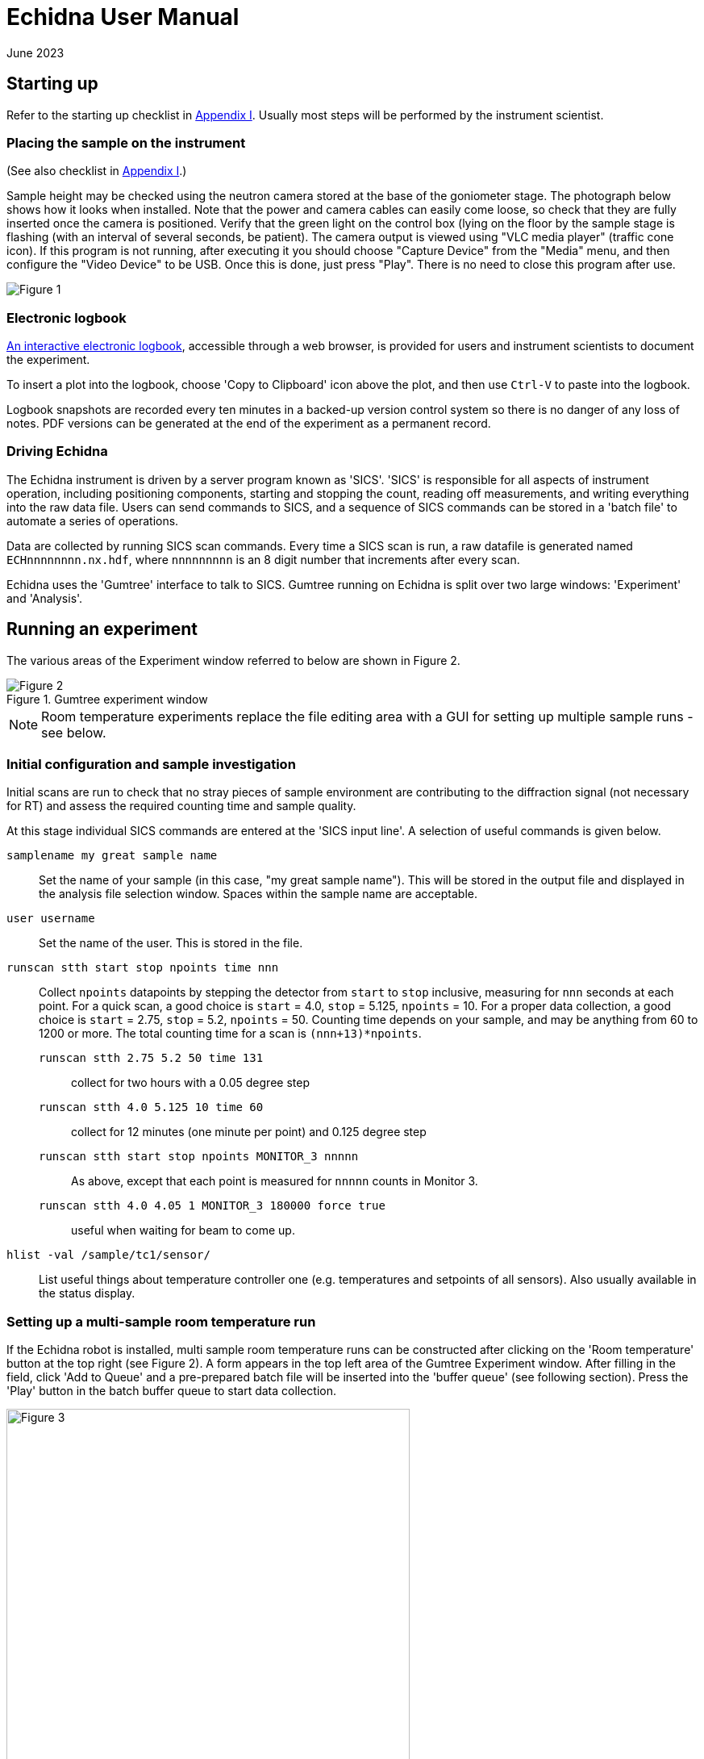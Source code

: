 = Echidna User Manual
June 2023
:doctype: book
ifdef::backend-pdf[]
:title-logo-image: image:albino_echidna.jpg["Echidna"]
endif::[]

== Starting up

Refer to the starting up checklist in xref:Appendix_I[Appendix I]. Usually most steps
will be performed by the instrument scientist.

=== Placing the sample on the instrument

(See also checklist in xref:Appendix_I[Appendix I].)

Sample height may be checked using the neutron camera stored at the
base of the goniometer stage.  The photograph below shows how it looks
when installed. Note that the power and camera cables can easily come
loose, so check that they are fully inserted once the camera is positioned.
Verify that the green light on the control box (lying on the
floor by the sample stage is flashing (with an interval of several
seconds, be patient).  The camera output is viewed using "VLC media player"
(traffic cone icon). If this program is not running, after executing it
you should choose "Capture Device" from the "Media" menu, and then
configure the "Video Device" to be USB. Once this is done, just press
"Play". There is no need to close this program after use.

image:neutron_camera_connections.png["Figure 1",title="Neutron camera connections"]

=== Electronic logbook

http://www.nbi.ansto.gov.au/echidna/status/notebook.html[An interactive electronic logbook],
accessible through a web browser, is provided for users and instrument scientists to document the experiment.

To insert a plot into the logbook, choose 'Copy to Clipboard' icon above the plot,
and then use `Ctrl-V` to paste into the logbook.

Logbook snapshots are recorded every ten minutes in a backed-up
version control system so there is no danger of any loss of notes. PDF
versions can be generated at the end of the experiment as a permanent
record.

=== Driving Echidna

The Echidna instrument is driven by a server program known as
'SICS'. 'SICS' is responsible for all aspects of instrument operation,
including positioning components, starting and stopping the count,
reading off measurements, and writing everything into the raw data
file.  Users can send commands to SICS, and a sequence of SICS
commands can be stored in a 'batch file' to automate a series of
operations.

Data are collected by running SICS scan commands.  Every time a SICS
scan is run, a raw datafile is generated named `ECHnnnnnnnn.nx.hdf`,
where `nnnnnnnnn` is an 8 digit number that increments after every
scan.

Echidna uses the 'Gumtree' interface to talk to SICS. Gumtree running
on Echidna is split over two large windows: 'Experiment' and
'Analysis'.

== Running an experiment

The various areas of the Experiment window referred to below are shown
in Figure 2.

image::gumtree_overview.png["Figure 2",align=left,title="Gumtree experiment window"]

[NOTE]
Room temperature experiments replace the file editing area with
a GUI for setting up multiple sample runs - see below.

=== Initial configuration and sample investigation

Initial scans are run to check that no stray pieces of sample
environment are contributing to the diffraction signal (not necessary
for RT) and assess the required counting time and sample quality.

At this stage individual SICS commands are entered at the 'SICS input
line'. A selection of useful commands is given below.

`samplename my great sample name`:: Set the name of your sample (in
this case, "my great sample name"). This will be stored in the output
file and displayed in the analysis file selection window. Spaces
within the sample name are acceptable.
`user username`:: Set the name of the user. This is stored in the file.
`runscan stth start stop npoints time nnn`:: Collect `npoints`
datapoints by stepping the detector from `start` to `stop` inclusive, measuring for `nnn` seconds at each point.
For a quick scan, a good choice is `start` = 4.0, `stop` = 5.125, `npoints` = 10. For a proper data collection,
a good choice is `start` = 2.75, `stop` = 5.2, `npoints` = 50. Counting time depends on your sample, and may be
anything from 60 to 1200 or more. The total counting time for a scan is `(nnn+13)*npoints`.

`runscan stth 2.75 5.2 50 time 131`::: collect for two hours with a 0.05 degree step
`runscan stth 4.0 5.125 10 time 60`::: collect for 12 minutes (one minute per point) and 0.125 degree step
`runscan stth start stop npoints MONITOR_3 nnnnn`::: As above, except that each point is measured for `nnnnn` counts
in Monitor 3.
`runscan stth 4.0 4.05 1 MONITOR_3 180000 force true`::: useful when waiting for beam to come up. 

`hlist -val /sample/tc1/sensor/`:: List useful things about temperature controller one (e.g. temperatures and
setpoints of all sensors). Also usually available in the status display.

=== Setting up a multi-sample room temperature run

If the Echidna robot is installed, multi sample room temperature runs
can be constructed after clicking on the 'Room temperature' button at
the top right (see Figure 2).  A form appears in the top left area of
the Gumtree Experiment window.  After filling in the field, click 'Add
to Queue' and a pre-prepared batch file will be inserted into the
'buffer queue' (see following section).  Press the 'Play' button in
the batch buffer queue to start data collection.

image::RT_setup.JPG["Figure 3",500,500,title="Room temperature setup",align=center]

Advice and additional information about the fields in the form:

Sample description:: This is used as an internal shorthand to describe the instrument setup. `mtth140-noPC` never
changes. `noSC` or `SC10` refers to the secondary collimator (out or in respectively). `Ge335`
is used for 1.62A, `Ge311` for 2.41A wavelength. `VacCh` means the RT vacuum chamber is being used.

Sics Script:: Usually unused

Sample name:: This is stored in the raw data file, and used when displaying files for data processing.
The sample name (up until the first space) can optionally be appended to the output filename.

Sample shape:: '9' or '6' for a sample in a 9mm or 6mm vanadium can, respectively.

Sample position:: The position of the sample in the robot tray. Always tray 'B'.

Overlaps:: How many __extra__ times to scan each angular position. '1' or more is recommended for the best
quality data.

Step size:: Angular separation of measurement points. 0.05 and 0.125 are common. The Echidna collimators
have an acceptance of 0.083 degrees.

The 'plus' symbol at the end of each line adds a new line, duplicating the values on the current line.

=== Setting up a batched run

A `batch file` is simply a sequence of commands that could have been
typed into the SICS terminal. To create a batch file, either use the
'File selection area' to create or copy a file (right click in the
area for choices) and then double-click to edit it, simply putting
in the commands that you would execute at the command line. Alternatively, you
could edit a text file using your favourite Windows text editor. The
completed file should be saved, and then dragged and dropped into the
_buffer queue_. Dragging and dropping from other Windows applications
(e.g. file explorer) is also OK.

Some commands (in addition to those given above) that are useful for batch files include:

`drive <something>`:: The `drive` command will request `<something>`
(which could be a motor, or a temperature, or a magnetic field) to go
to a new value, and the next command will not be accepted until this
value has been reached. This way you can be sure that e.g.  the
measured temperature has reached the target value before you start a
scan.  Some typical names for `<something>` are `tc1_driveable`
(temperature at top of sample), `tc1_driveable2` (temperature at
bottom of sample) and `tc2_driveable` (temperature of cold head).
Typing the "motor" name by itself gives the current value.

`wait nnn`:: wait `nnn` seconds. Useful to allow temperature to equilibrate

Once you've dragged your file to the _buffer queue_, pressing the 'play' button will start execution.
Check the Log area immediately to the right of the buffer queue for any error messages.  The
_Big Red Stop Button_ can be used to stop batch file processing, and/or to interrupt the current scan.

[NOTE]
The Big Red Stop Button will immediately interrupt whatever
is running. It will not be possible to continue a batch file from the
point at which it stopped, so you will probably need to edit the batch file
before restarting.

=== Some sample environment commands

Ramp a temperature:: If using a Lakeshore, `hset /sample/tc1/control/ramp_loop_1 1,+<ramprate>` where `<ramprate>`
is the ramp rate in degrees per minute. Note that ramping while collecting data on Echidna is not advised,
as different angular positions will be collected at different temperatures.

Set up dilution:: Run `oldconfigsics` and choose the 12T magnet. Then temperatures can
be set via `hset /sample/magnet1/set_DiluxTemp <temperature>`

(More to be added)

=== Monitoring progress

The status panel gives information about temperatures, current sample
name and count rates.  The plot at the bottom of the Gumtree
Experiment screen can be configured to plot most quantities tracked by
SICS. Use the green button to zoom out of the plot, and the
notepad+arrow icon to send the plot contents to the electronic
notebook (xref:_electronic_logbook[see above]).

If away from the instrument, mobile-phone optimised Echidna status is
available worldwide at
http://www.nbi.ansto.gov.au/echidna/status/mobile.html[the Echidna Status Page].

=== Finishing an experiment

See the checklist xref:end_of_experiment[in the appendix].

== Processing data using Gumtree

Processing of Echidna data is carried out in the 'Analysis' window
(Figure 4).  Files are loaded into the 'File selection area' using the
"plus" icon, and after setting processing parameters in the 'Data
processing configuration' area, one or more files are selected and
the 'Run' button pressed.  The composite 2D image is displayed in
Plot 1, and the final result in Plot 2. Plot 3 is used as a scratch
area where different scans can be compared.

image::analysis_explanation.png[title="Echidna Analysis window",align=left]

The 'Processing output log' may be minimised, in which case an icon
will appear to the right (Figure 5) that can be clicked on to
restore the log.

image::get_console_small.png[title="Unminimising the processing console",scaledwidth="50%",align=left]

=== Explanation of processing parameters

The data processing area is divided into sections (with dark blue headers),
each of which has one or more parameters.  In order, they are:

Copy datasets:: Pressing the button at any time will transfer the contents
of Plot 2 to Plot 3. If you want this to happen automatically (for example,
you are extracting many datasets simultaneously and want to see/compare
them immediately) tick the 'auto copy' box.

Output Format:: If any format box is ticked, a pdCIF file will also
be generated containing all data reduction parameters and as full
a description as possible of all transformations applied to the
raw data. This file should allow complete reproducibility of
data processing.

List of formats;;
XYD::: 3 column ASCII- Angle, intensity, uncertainty in intensity
No XYD header::: as above, with no comments or column headers at top of file
GSAS FXYE::: GSAS FXYE format (see GSAS manual for details)
Topas::: Topas format (XYD format with exclamation marks for comments)

out_folder;; the folder in which the output files will be stored. A folder
should have been created for you when the experiment started

Output filename:: The output file will be named `ECH00NNNNN_<stuff>`,
where `<stuff>` is entered into the box. There are currently two
special characters defined: `%s`,
if present, will be replaced by the sample name. So if your samplename
is `tnt_01` and you enter `%s_10K` here, the filename will be
`ECH0012345_tnt_01_10K.xyd` (with the extension dependent on the file
format chosen).  Shortcuts for inserting the average temperature during
the run are`%ta` - Lakeshore top thermocouple; `%tv` - vacuum furnace; 
`%tb` - bottom thermocouple.

Normalisation:: This should always be applied.
Source;; Monitor 1 is in the
guide after the monochromator and should not be used. Monitor 2 is
after the sample, and Monitor 3 is between the monochromator and
the sample. Generally Monitor 2 or 3 give the same results and are
the best choice.  When the secondary collimator is installed,
Monitor 2 should be used.
Common to all datasets;; If multiple datasets are processed together
and this box is ticked, all datasets are normalised to the same
monitor counts. Otherwise, the steps in each dataset are normalised
independently of the other datasets.
Plot all;; Plot all of the monitor values for the most recently
selected dataset in Plot 2
Plot;; Plot counts for the selected monitor and dataset in Plot 2

Background correction:: This should not generally be used as modelling
the background during analysis usually works well, and subtraction of
background immediately increases the measurement error of the resulting
point. Note that the background will vary as temperature changes and
so (e.g.) subtraction of a room temperature background from a high-temperature
measurement will not remove furnace peaks.

Vertical tube correction:: This should be applied and the default value
will be correct

Efficiency correction:: This should be applied and the default value
will be correct

Horizontal tube correction:: This should be applied and the default
value will be correct

Assemble frames:: If one or more frames or detector tubes should be ignored (e.g. the
beam was down temporarily/a detector tube malfunctioned) they can be entered here.  The format
`a:b,c:d` to excludes all frames or tubes from a to b and c to d (including b and d). 
Note that frames and tubes are numbered from zero.

The output at the end of this step is displayed in Plot 1

Vertical integration:: Parameters for summing the image in
Plot 1 in the vertical direction
Lower limit;; minimum pixel to include, no less than 24 is recommended
Upper limit;; maximum pixel, no more than 104 is recommended
Treatment of close points;; Due to detector misalignment and slight
differences in detector scan step size, if each
point is scanned more than once (the usual situation), each measurement
of a point will be at a slightly different position.  This can be
treated in the following ways, all of which will produce the same
analysis results to a very good approximation:
Sum::: The position is averaged and the sum of the counts output. This option
makes it easy to quickly estimate the error due to counting statistics as the
output counts will be close to the total counts measured at each point
Merge::: The position and counts are averaged. The output counts will reflect
the total counts measured at each point for the specified counting time.
None::: No merging is performed and all points are output. Modern analysis
software should have no problems with such multiple measurements at irregular
spacing.
Rescale;; the dataset is scaled so that the number entered in
'Rescale target' is the maximum observed intensity

Recalculate gain:: Overlapping measurements are used to refine
relative gain of each separate detector tube.
Iterations;; number of refinement cycles. 5 is usually sufficient
Store gain result;; the results can be stored in a file for use
on datasets that do not have overlapping measurements
Load gain from file;; instead of refining gain, the gain values
found in the file generated by a previous store operation are used
Dump values by tube;; the raw input data to the gain recalculation routine will be output
to a file with the extension `.tube`. Note that the 'Apply' checkbox should also be
ticked, although the data is output before application of the gain.

Sum 1D datasets:: This is a toolbox operation, that is, it is not
executed unless the button is pressed. The sum of all datasets in Plot 3 after
will be displayed in Plot 2 when the 'Sum datasets' button is pressed, as well as the
result being written to the file given in `plh_file`.
plh_sum_type;;
Ideal::: All points in each dataset are assumed to be at their
ideal positions and intensities summed accordingly
Cluster::: Points within `plh_cluster` of each other have their
positions averaged and intensities summed
Merge::: All points are simply put into a single file, with no
merging.

Delete 1D datasets:: the selected datasets in Plot 3 are removed when
the delete button is pressed.  Note that datasets are referenced by
their datafile number and generation time.

Plot settings:: Plot 1 or 2 can be displayed in d spacing. Unselect
the tick box to return to 2-theta display.

== Solutions to common problems

[qanda]
How do I start Gumtree?::
If Gumtree inadvertently closes, this will not affect any data collections that are running. Find
the Gumtree icon on the desktop, and double click to execute. After a while you should be returned to
a familiar screen. Login details, if needed, are provided in the printed manual in the instrument cabin.
I'm not getting an image from the neutron camera::
Check that the camera cable is fully inserted. Check that the camera is actually in the
beam.
I press 'Run' to run data processing, and nothing happens:: There is
probably an error during processing. Make sure you have the processing
output log open, and press 'Run' again.  Errors will produce Red
text in the output terminal.  Common mistakes include non-printing
characters in filenames after restarting Gumtree (check all filenames
in the processing configuration panel), or attempting
gain rerefinement when not enough frames have been collected.
The analysis window has closed, how do I get it back?::
1. Click on the orange 'New' button at the top of the Experimental window. 
1. To the left of the `SICS Experiment` button at the top right of the new window is a vertical bar and then a window icon
with a gold star. Click on this icon and choose 'Analysis Scripting'.
1. Move and resize this window to taste
1. Click the `Load Script` button and pick `EchidnaReductionUI.py`
1. If nothing appears to happen when you click 'Run', see the answer to the previous question.
The plots have disappeared or are not working:: Restart the
"Analysis Scripting" perspective by first
closing it (right click on "Analysis Scripting" button at top right) and then
following the above instructions to open it again.

[[Appendix_I]]
== Appendix I: User checklists
These checklists cover only those items that users might take responsibility for. For
complete checklists, see xref:Appendix_II[Appendix II].

=== Experiment startup (user version)

* Do all samples have a barcode?

=== Sample installation checklist (user version)

==== Room temperature
* Is the V can or lid labelled with proposal number/user name/sample name?

==== CF7
* Is the sample holder labelled with proposal number/user name/sample name?
* Has the height of the sample been indicated on the can?
* Is the sample stick the right length (755mm or 755mm+25mm with spacer from the base of the top flange)?
* If a C bracket is used, has the position of the vertical section been
marked on the top of the stick for reference?

* If working only below RT
** Has a Cd shield been attached?

* If working above RT
** Has all Cd been removed from the sample stick and sample mount? (It will vaporise)
** Has an Al heat shield been installed (recommended)?
** Is there sufficient heatsink compound on the lid and base?
** If the sample is sealed, could it become overpressurised and explode? Consider evolution of water.

==== CF11
* Sample height 1285mm
* As for CF7

==== Vacuum furnace
* Is the sample holder inert with respect to anything the sample might evolve at high temperature?
* Will the sample holder and attachment wire survive the maximum temperature?
* Is the stick at the right height (380 mm from the base of the top flange)?
* If sample is sealed:
** Could it become overpressurised?
* If sample is not sealed:
** Could the powder sample be extracted by the vacuum pump?

==== Magnet
* Are all screws non-magnetic?
* If the sample will have a net magnetic moment (ferro/ferri-magnetic), has it been suitably immobilised?
** Suggestions:
*** Cd disk inside can on top of sample, held in place by a Cd cylinder jammed in by lid.
*** Heavy water (freezes) or fluorosilicate (forms gel)
* Is the sample holder labelled with proposal number/user name/sample name?
* Has the height of the sample been indicated on the can?
* Is the sample stick the right length (1251 mm from the base of the top flange with no spacers)?
* Is the correct input sensor (1 or 2) plugged in?

=== Checklist before executing a long run (user version)
* Is the sample name correct for each scan?
* Is the beam open?
* Have you removed the camera?

==== CF7 (below RT)
* Have you added exchange gas to the sample space?
* Does your time estimate include cooling?
* Have you set your cold head temperature to your desired sample temperature at
each measurement point?

==== CF7 (above RT)
* Is the cold head temperature fixed at 300K for the whole time?
* Is the sample under rough vacuum? (It should be)
* Does your time estimate include cooling?

=== Magnet
* Is the temperature controller in remote mode?

[[end_of_experiment]]
=== End of experiment checklist (user version)
* Have all samples that are no longer radioactive been unloaded and submitted for clearance?
* Have all samples that are still radioactive been labelled and placed in the radiation safe?
* Is the instrument scientist aware of all samples in the radiation safe?
* Is the instrument scientist aware of any samples that are still in sample environment?
* Is the online experimental logbook up to date?
* Has all data been processed and transferred to appropriate storage?
* Has a PDF copy of the online logbook been generated?

[[Appendix_II]]
== Appendix II: Advanced Checklists
These checklists include all actions that either the instrument scientist or the
user should consider doing. For user-only checklists, see xref:Appendix_I[Appendix I].

=== Experiment startup (advanced version)

* Experiment safety sheet and any additional SWMES in place?
* `prop-scheduler` run to change experiment number? The command at the `ics1-echidna` prompt is:
** `prop-scheduler --start auto` to run the scheduled experiment
** `prop-scheduler --start <proposal number>` to run `<proposal number>`
* Electronic logbook initialised to new page?  This can be done be (re)loading http://www.nbi.ansto.gov.au/echidna/status/notebook.html after running `prop-scheduler`
* mom/mchi/mf1 set to correct values for wavelength?
* Correct length snout installed?
* Slits set appropriately?
* Primary/secondary collimators in/out as required?
* Goniometer stage at sx/sy/schi/sphi = zero?
* Sics configured for correct sample environment (command `configsics` and/or `oldconfigsics`)?
* Sics communicating with sample environment?
* User batch file directory created?
* User analysis output directory created?
* Data processing configured with appropriate values?
* Have users put a barcode on their samples?
* Is everybody inducted?
* Is BM3 in place?

=== Sample installation checklist (advanced version)

==== Room temperature
* Is the V can or lid labelled with proposal number/user name/sample name?
* Is the vacuum pump on?

==== CF7
* Is the sample holder labelled with proposal number/user name/sample name?
* Has the height of the sample been indicated on the can?
* Is the sample stick the right length (755mm or 755mm+25mm with spacer from the base of the top flange)?
* Are the correct number of spacers installed for the sample height?
* Do the temperature sensors work?
* Are the temperature sensors configured for the correct sensor type?
* Do all heaters work?
* If a C bracket is used, has the position of the vertical section been
marked on the top of the stick for reference?

* If working only below RT
** Has a Cd shield been attached?

* If working above RT
** Has all Cd been removed from the sample stick and sample mount? (It will vaporise)
** Have the slits been set to avoid the beam hitting the bottom of the copper C bracket?
** Has an Al heat shield been installed (recommended)?
** Is there sufficient heatsink compound on the lid and base?
** If the sample is sealed, could it become overpressurised and explode? Consider evolution of water.

==== CF11
* Sample height 1285mm
* As for CF7

==== Vacuum furnace
* Is the sample holder inert with respect to anything the sample might evolve at high temperature?
* Will the sample holder and attachment wire survive the maximum temperature?
* Is the stick at the right height (380 mm from the base of the top flange)?
* If sample is sealed:
** Could it become overpressurised?
* If sample is not sealed:
** Could the powder sample be extracted by the vacuum pump?
* Is the temperature sensor type correct?
* Is the maximum temperature appropriate?

==== Magnet
* Are all screws non-magnetic?
* If the sample will have a net magnetic moment (ferro/ferri-magnetic), has it been suitably immobilised?
** Suggestions:
*** Cd disk inside can on top of sample, held in place by a Cd cylinder jammed in by lid.
*** Heavy water (freezes) or fluorosilicate (forms gel)
* Is the sample holder labelled with proposal number/user name/sample name?
* Has the height of the sample been indicated on the can?
* Is the sample stick the right length (1265 mm from the base of the top flange with no spacers)?
* Do sample spacers need to be installed/removed?
* Do the temperature sensors work?

=== Checklist before executing a long run (advanced version)
* Is the sample name correct for each scan?
* Have temperature setting commands been verified to work?
* Are the correct temperature loops referenced (tc1_driveable/tc1_driveable2 etc.)?
* Are the necessary heaters enabled?
* Is the beam open?
* Has the camera been removed?

==== CF7 (below RT)
* Have you added exchange gas to the sample space?
* Does your time estimate include cooling?
* Have you set your cold head temperature to your desired sample temperature at
each measurement point?

==== CF7 (above RT)
* Is the cold head temperature fixed at 300K for the whole time?
* Is the sample under rough vacuum? (It should be)
* Does your time estimate include cooling?

=== Magnet
* Is the temperature controller in remote mode?

=== End of experiment checklist (advanced version)
* Have all samples that are no longer radioactive been unloaded and submitted for clearance?
* Have all samples that are still radioactive been labelled and placed in the radiation safe?
* Is the instrument scientist aware of all samples in the radiation safe?
* Is the instrument scientist aware of any samples that are still in sample environment?
* Is the online experimental logbook up to date?
* Has all data been processed and transferred to appropriate storage?
* Has a PDF copy of the online logbook been generated?
* Has `prop-scheduler` been run to terminate the current experiment? Either the next experiment can be started (see startup instructions) or `prop-scheduler --stop`.
* Have any induction forms been signed by the users?

== About this document

This document is maintained in plain-text http://asciidoc.org[Asciidoc] format, from which HTML and
printed versions are created.  The source version may be viewed at
https://github.com/Gumtree/Echidna_scripts/blob/master/Manual/user_guide.adoc.

Please annotate the printed version in the cabin with corrections, or else use Github to clone the
manual and send a pull request after editing the raw text.
